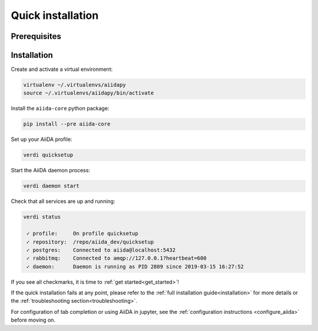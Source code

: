 .. _quick_installation:

******************
Quick installation
******************

Prerequisites
=============

.. toggle-header::
    :header: **Ubuntu**
    
    .. code-block:: bash

        sudo apt-get install git python2.7-dev python3-dev python-pip virtualenv postgresql postgresql-server-dev-all postgresql-client rabbitmq-server

    See :ref:`Ubuntu instructions<details_ubuntu>` for details.


.. toggle-header::
    :header: **MacOS X (Homebrew)**
    
    .. code-block:: bash

        brew install git python postgresql rabbitmq
        brew services start postgresql
        brew services start rabbitmq

    You also need to install ``pip`` and ``virtualenv``. See for example this page (untested):
    https://www.andreagrandi.it/2018/12/19/installing-python-and-virtualenv-on-osx/

    See :ref:`MacOS X (Homebrew) instructions<details_brew>` for details.

.. toggle-header::
    :header: **MacOS X (MacPorts)**
    
    .. code-block:: bash

        sudo port install git python postgresql96 postgresql96-server rabbitmq-server
        pg_ctl -D /usr/local/var/postgres start

    You also need to install ``pip`` and ``virtualenv``. See for example this page (untested):
    https://truongtx.me/2014/02/25/mac-os-install-python-pip-virtualenv-using-macports

    See :ref:`MacOS X (MacPorts) instructions<details_macports>` for details.

.. toggle-header::
    :header: **Gentoo Linux**
    
    .. code-block:: bash

        emerge -av git python postgresql rabbitmq-server
        rc-update add rabbitmq

    See :ref:`Gentoo Linux instructions<details_gentoo>` for details.

.. toggle-header::
    :header: **Windows Subsystem for Linux**
    
    .. code-block:: bash

        sudo apt-get install git python2.7-dev python3-dev python-pip virtualenv postgresql postgresql-server-dev-all postgresql-client
        sudo service postgresql start
        # install rabbitmq on windows

    See :ref:`WSL instructions<details_wsl>` for details.


.. _quick_install:

Installation
============

Create and activate a virtual environment:

.. code-block:: bash

    virtualenv ~/.virtualenvs/aiidapy
    source ~/.virtualenvs/aiidapy/bin/activate

Install the ``aiida-core`` python package:

.. code-block:: bash

    pip install --pre aiida-core

Set up your AiiDA profile:

.. code-block:: bash

    verdi quicksetup

Start the AiiDA daemon process:

.. code-block:: bash

    verdi daemon start

Check that all services are up and running:

.. code-block:: bash

    verdi status

     ✓ profile:     On profile quicksetup
     ✓ repository:  /repo/aiida_dev/quicksetup
     ✓ postgres:    Connected to aiida@localhost:5432
     ✓ rabbitmq:    Connected to amqp://127.0.0.1?heartbeat=600
     ✓ daemon:      Daemon is running as PID 2809 since 2019-03-15 16:27:52

If you see all checkmarks, it is time to :ref:`get started<get_started>`!

If the quick installation fails at any point, please refer 
to the :ref:`full installation guide<installation>` for more details 
or the :ref:`troubleshooting section<troubleshooting>`.

For configuration of tab completion or using AiiDA in jupyter, see the :ref:`configuration instructions <configure_aiida>` before moving on.
